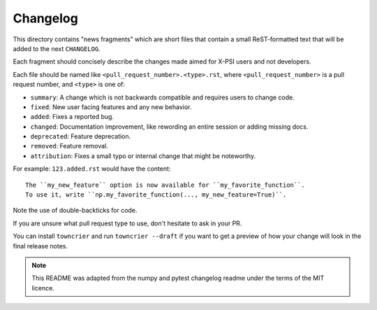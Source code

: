 Changelog
=========

This directory contains "news fragments" which are short files that contain a small ReST-formatted text that will be added to the next ``CHANGELOG``.

Each fragment should concisely describe the changes made aimed for X-PSI users and not developers.

Each file should be named like ``<pull_request_number>.<type>.rst``, where
``<pull_request_number>`` is a pull request number, and ``<type>`` is one of:

* ``summary``: A change which is not backwards compatible and requires users to change code.
* ``fixed``: New user facing features and any new behavior.
* ``added``: Fixes a reported bug.
* ``changed``: Documentation improvement, like rewording an entire session or adding missing docs.
* ``deprecated``: Feature deprecation.
* ``removed``: Feature removal.
* ``attribution``: Fixes a small typo or internal change that might be noteworthy.

For example: ``123.added.rst`` would have the content::

    The ``my_new_feature`` option is now available for ``my_favorite_function``.
    To use it, write ``np.my_favorite_function(..., my_new_feature=True)``.

Note the use of double-backticks for code.

If you are unsure what pull request type to use, don't hesitate to ask in your
PR.

You can install ``towncrier`` and run ``towncrier --draft`` if you want to get a preview of how your change will look in the final release
notes.

.. note::

    This README was adapted from the numpy and pytest changelog readme under the terms of the MIT licence.